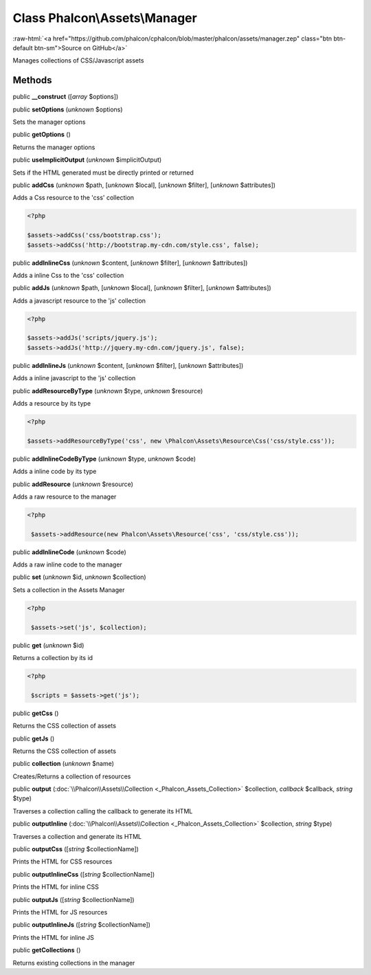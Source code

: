 Class **Phalcon\\Assets\\Manager**
==================================

.. role:: raw-html(raw)
   :format: html

:raw-html:`<a href="https://github.com/phalcon/cphalcon/blob/master/phalcon/assets/manager.zep" class="btn btn-default btn-sm">Source on GitHub</a>`

Manages collections of CSS/Javascript assets


Methods
-------

public  **__construct** ([*array* $options])





public  **setOptions** (*unknown* $options)

Sets the manager options



public  **getOptions** ()

Returns the manager options



public  **useImplicitOutput** (*unknown* $implicitOutput)

Sets if the HTML generated must be directly printed or returned



public  **addCss** (*unknown* $path, [*unknown* $local], [*unknown* $filter], [*unknown* $attributes])

Adds a Css resource to the 'css' collection 

.. code-block:: php

    <?php

    $assets->addCss('css/bootstrap.css');
    $assets->addCss('http://bootstrap.my-cdn.com/style.css', false);




public  **addInlineCss** (*unknown* $content, [*unknown* $filter], [*unknown* $attributes])

Adds a inline Css to the 'css' collection



public  **addJs** (*unknown* $path, [*unknown* $local], [*unknown* $filter], [*unknown* $attributes])

Adds a javascript resource to the 'js' collection 

.. code-block:: php

    <?php

    $assets->addJs('scripts/jquery.js');
    $assets->addJs('http://jquery.my-cdn.com/jquery.js', false);




public  **addInlineJs** (*unknown* $content, [*unknown* $filter], [*unknown* $attributes])

Adds a inline javascript to the 'js' collection



public  **addResourceByType** (*unknown* $type, *unknown* $resource)

Adds a resource by its type 

.. code-block:: php

    <?php

    $assets->addResourceByType('css', new \Phalcon\Assets\Resource\Css('css/style.css'));




public  **addInlineCodeByType** (*unknown* $type, *unknown* $code)

Adds a inline code by its type



public  **addResource** (*unknown* $resource)

Adds a raw resource to the manager 

.. code-block:: php

    <?php

     $assets->addResource(new Phalcon\Assets\Resource('css', 'css/style.css'));




public  **addInlineCode** (*unknown* $code)

Adds a raw inline code to the manager



public  **set** (*unknown* $id, *unknown* $collection)

Sets a collection in the Assets Manager 

.. code-block:: php

    <?php

     $assets->set('js', $collection);




public  **get** (*unknown* $id)

Returns a collection by its id 

.. code-block:: php

    <?php

     $scripts = $assets->get('js');




public  **getCss** ()

Returns the CSS collection of assets



public  **getJs** ()

Returns the CSS collection of assets



public  **collection** (*unknown* $name)

Creates/Returns a collection of resources



public  **output** (:doc:`\\Phalcon\\Assets\\Collection <_Phalcon_Assets_Collection>` $collection, *callback* $callback, *string* $type)

Traverses a collection calling the callback to generate its HTML



public  **outputInline** (:doc:`\\Phalcon\\Assets\\Collection <_Phalcon_Assets_Collection>` $collection, *string* $type)

Traverses a collection and generate its HTML



public  **outputCss** ([*string* $collectionName])

Prints the HTML for CSS resources



public  **outputInlineCss** ([*string* $collectionName])

Prints the HTML for inline CSS



public  **outputJs** ([*string* $collectionName])

Prints the HTML for JS resources



public  **outputInlineJs** ([*string* $collectionName])

Prints the HTML for inline JS



public  **getCollections** ()

Returns existing collections in the manager



